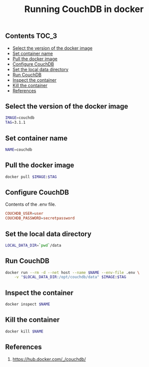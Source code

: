 #+TITLE: Running CouchDB in docker
#+PROPERTY: header-args :session *shell docker* :results silent raw

** Contents                                                           :TOC_3:
  - [[#select-the-version-of-the-docker-image][Select the version of the docker image]]
  - [[#set-container-name][Set container name]]
  - [[#pull-the-docker-image][Pull the docker image]]
  - [[#configure-couchdb][Configure CouchDB]]
  - [[#set-the-local-data-directory][Set the local data directory]]
  - [[#run-couchdb][Run CouchDB]]
  - [[#inspect-the-container][Inspect the container]]
  - [[#kill-the-container][Kill the container]]
  - [[#references][References]]

** Select the version of the docker image

#+BEGIN_SRC sh
IMAGE=couchdb
TAG=3.1.1
#+END_SRC

** Set container name

#+BEGIN_SRC sh
NAME=couchdb
#+END_SRC

** Pull the docker image

#+BEGIN_SRC sh
docker pull $IMAGE:$TAG
#+END_SRC

** Configure CouchDB

Contents of the .env file.

#+BEGIN_SRC conf :tangle .env.dist
COUCHDB_USER=user
COUCHDB_PASSWORD=secretpassword
#+END_SRC

** Set the local data directory

#+BEGIN_SRC sh
LOCAL_DATA_DIR=`pwd`/data
#+END_SRC

** Run CouchDB

#+BEGIN_SRC sh
docker run --rm -d --net host --name $NAME --env-file .env \
    -v "$LOCAL_DATA_DIR:/opt/couchdb/data" $IMAGE:$TAG
#+END_SRC

** Inspect the container

#+BEGIN_SRC sh
docker inspect $NAME
#+END_SRC

** Kill the container

#+BEGIN_SRC sh
docker kill $NAME
#+END_SRC

** References

1. https://hub.docker.com/_/couchdb/
